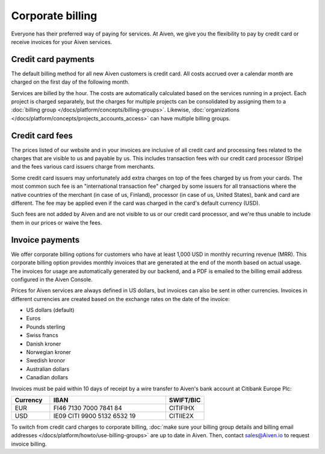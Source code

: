 Corporate billing
=================

Everyone has their preferred way of paying for services. At Aiven, we give you the flexibility to pay by credit card or receive invoices for your Aiven services.

Credit card payments
"""""""""""""""""""""

The default billing method for all new Aiven customers is credit card. All costs accrued over a calendar month are charged on the first day of the following month. 

Services are billed by the hour. The costs are automatically calculated based on the services running in a project. Each project is charged separately, but the charges for multiple projects can be consolidated by assigning them to a :doc:`billing group </docs/platform/concepts/billing-groups>`. Likewise, :doc:`organizations </docs/platform/concepts/projects_accounts_access>` can have multiple billing groups. 

Credit card fees
""""""""""""""""""

The prices listed of our website and in your invoices are inclusive of all credit card and processing fees related to the charges that are visible to us and payable by us. This includes transaction fees with our credit card processor (Stripe) and the fees various card issuers charge from merchants.

Some credit card issuers may unfortunately add extra charges on top of the fees charged by us from your cards. The most common such fee is an "international transaction fee" charged by some issuers for all transactions where the native countries of the merchant (in case of us, Finland), processor (in case of us, United States), bank and card are different. The fee may be applied even if the card was charged in the card's default currency (USD).

Such fees are not added by Aiven and are not visible to us or our credit card processor, and we're thus unable to include them in our prices or waive the fees.

Invoice payments
"""""""""""""""""

We offer corporate billing options for customers who have at least 1,000 USD in monthly recurring revenue (MRR). This corporate billing option provides monthly invoices that are generated at the end of the month based on actual usage.
The invoices for usage are automatically generated by our backend, and a PDF is emailed to the billing email address configured in the Aiven Console.

Prices for Aiven services are always defined in US dollars, but invoices can also be sent in other currencies. Invoices in different currencies are created based on the exchange rates on the date of the invoice:

-  US dollars (default)

-  Euros

-  Pounds sterling 

-  Swiss francs

-  Danish kroner

-  Norwegian kroner

-  Swedish kronor

-  Australian dollars 

-  Canadian dollars 

Invoices must be paid within 10 days of receipt by a wire transfer to Aiven's bank account at Citibank Europe Plc:

.. list-table::
   :header-rows: 1
   :widths: 20 60 20
   :align: left

   * - Currency
     - IBAN
     - SWIFT/BIC

   * - EUR
     - FI46 7130 7000 7841 84
     - CITIFIHX

   * - USD
     - IE09 CITI 9900 5132 6532 19
     - CITIIE2X

To switch from credit card charges to corporate billing, :doc:`make sure your billing group details and billing email addresses </docs/platform/howto/use-billing-groups>` are up to date in Aiven. Then, contact sales@Aiven.io to request invoice billing. 
